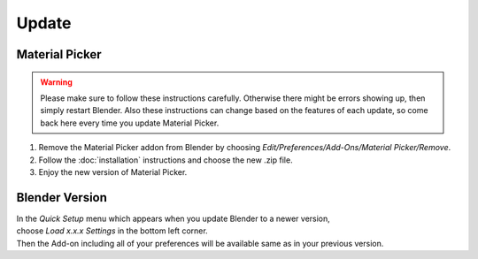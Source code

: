 ######
Update
######

***************
Material Picker
***************

.. warning::
    Please make sure to follow these instructions carefully.
    Otherwise there might be errors showing up, then simply restart Blender.
    Also these instructions can change based on the features of each update, so come back here every time you update Material Picker.


1. Remove the Material Picker addon from Blender by choosing *Edit/Preferences/Add-Ons/Material Picker/Remove*.
#. Follow the :doc:`installation` instructions and choose the new .zip file.
#. Enjoy the new version of Material Picker.


***************
Blender Version
***************

| In the *Quick Setup* menu which appears when you update Blender to a newer version,
| choose *Load x.x.x Settings* in the bottom left corner.
| Then the Add-on including all of your preferences will be available same as in your previous version.


